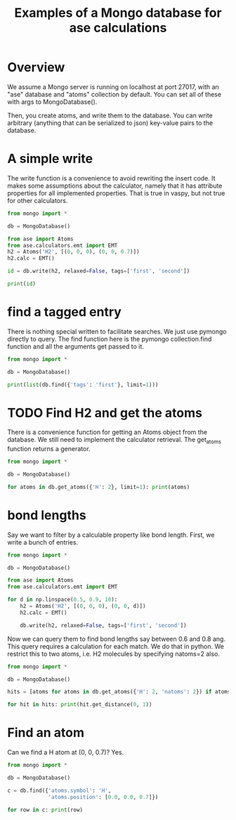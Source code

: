 #+title: Examples of a Mongo database for ase calculations

* Overview
We assume a Mongo server is running on localhost at port 27017, with an "ase" database and "atoms" collection by default. You can set all of these with args to MongoDatabase().

Then, you create atoms, and write them to the database. You can write arbitrary (anything that can be serialized to json) key-value pairs to the database.


* A simple write

The write function is a convenience to avoid rewriting the insert code. It makes some assumptions about the calculator, namely that it has attribute properties for all implemented properties. That is true in vaspy, but not true for other calculators.

#+BEGIN_SRC python :results output org drawer
from mongo import *

db = MongoDatabase()

from ase import Atoms
from ase.calculators.emt import EMT
h2 = Atoms('H2', [(0, 0, 0), (0, 0, 0.7)])
h2.calc = EMT()

id = db.write(h2, relaxed=False, tags=['first', 'second'])

print(id)
#+END_SRC

#+RESULTS:
:RESULTS:
Failed to add energy.
Failed to add forces.
58b9d3eb4c114fce76e7c209
:END:

* find a tagged entry

There is nothing special written to facilitate searches. We just use pymongo directly to query. The find function here is the pymongo collection.find function and all the arguments get passed to it.

#+BEGIN_SRC python :results output org drawer
from mongo import *

db = MongoDatabase()

print(list(db.find({'tags': 'first'}, limit=1)))
#+END_SRC

#+RESULTS:
:RESULTS:
[{'mass': 2.016, 'fmax': 9.802896414149222, 'atoms': [{'index': 0, 'magmom': 0.0, 'position': [0.0, 0.0, 0.0], 'charge': 0.0, 'momentum': [0.0, 0.0, 0.0], 'tag': 0, 'symbol': 'H'}, {'index': 1, 'magmom': 0.0, 'position': [0.0, 0.0, 0.7], 'charge': 0.0, 'momentum': [0.0, 0.0, 0.0], 'tag': 0, 'symbol': 'H'}], 'tags': ['first', 'second'], 'H': 2, 'cell': [[0.0, 0.0, 0.0], [0.0, 0.0, 0.0], [0.0, 0.0, 0.0]], 'info': {}, 'mtime': datetime.datetime(2017, 3, 3, 20, 3, 0, 230000), 'pbc': [False, False, False], 'constraints': [], 'user': 'jkitchin', 'calc': {}, 'ctime': datetime.datetime(2017, 3, 3, 20, 3, 0, 230000), '_id': ObjectId('58b9cbf44c114fcc3a1dce3d'), 'relaxed': False}]
:END:

* TODO Find H2 and get the atoms

There is a convenience function for getting an Atoms object from the database. We still need to implement the calculator retrieval. The get_atoms function returns a generator.

#+BEGIN_SRC python :results output org drawer
from mongo import *

db = MongoDatabase()

for atoms in db.get_atoms({'H': 2}, limit=1): print(atoms)
#+END_SRC

#+RESULTS:
:RESULTS:
Atoms(symbols='H2', pbc=False, charges=..., magmoms=..., momenta=..., tags=...)
:END:

* bond lengths

Say we want to filter by a calculable property like bond length. First, we write a bunch of entries.
#+BEGIN_SRC python :results output org drawer
from mongo import *

db = MongoDatabase()

from ase import Atoms
from ase.calculators.emt import EMT

for d in np.linspace(0.5, 0.9, 10):
    h2 = Atoms('H2', [(0, 0, 0), (0, 0, d)])
    h2.calc = EMT()

    db.write(h2, relaxed=False, tags=['first', 'second'])
#+END_SRC



Now we can query them to find bond lengths say between 0.6 and 0.8 ang. This query requires a calculation for each match. We do that in python. We restrict this to two atoms, i.e. H2 molecules by specifying natoms=2 also.

#+BEGIN_SRC python :results output org drawer
from mongo import *

db = MongoDatabase()

hits = [atoms for atoms in db.get_atoms({'H': 2, 'natoms': 2}) if atoms.get_distance(0, 1) >= 0.6 and atoms.get_distance(0, 1) <= 0.8 ]

for hit in hits: print(hit.get_distance(0, 1))
#+END_SRC

#+RESULTS:
:RESULTS:
0.633333333333
0.677777777778
0.722222222222
0.766666666667
:END:

* Find an atom

Can we find a H atom at (0, 0, 0.7)? Yes.

#+BEGIN_SRC python :results output org drawer
from mongo import *

db = MongoDatabase()

c = db.find({'atoms.symbol': 'H',
             'atoms.position': [0.0, 0.0, 0.7]})

for row in c: print(row)
#+END_SRC

#+RESULTS:
:RESULTS:
{'fmax': 9.802896414149222, 'H': 2, 'pbc': [False, False, False], 'info': {}, 'tags': ['first', 'second'], '_id': ObjectId('58b9d3eb4c114fce76e7c209'), 'user': 'jkitchin', 'natoms': 2, 'mtime': datetime.datetime(2017, 3, 3, 20, 36, 59, 542000), 'relaxed': False, 'mass': 2.016, 'atoms': [{'symbol': 'H', 'tag': 0, 'momentum': [0.0, 0.0, 0.0], 'magmom': 0.0, 'position': [0.0, 0.0, 0.0], 'charge': 0.0, 'index': 0}, {'symbol': 'H', 'tag': 0, 'momentum': [0.0, 0.0, 0.0], 'magmom': 0.0, 'position': [0.0, 0.0, 0.7], 'charge': 0.0, 'index': 1}], 'calc': {}, 'cell': [[0.0, 0.0, 0.0], [0.0, 0.0, 0.0], [0.0, 0.0, 0.0]], 'constraints': [], 'ctime': datetime.datetime(2017, 3, 3, 20, 36, 59, 542000)}
:END:
